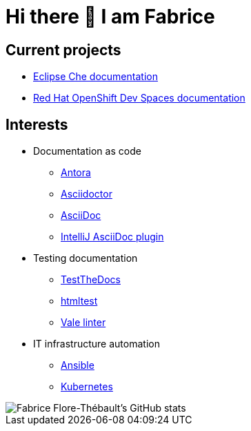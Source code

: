 = Hi there 👋 I am Fabrice

== Current projects

* link:https://www.eclipse.org/che/docs/[Eclipse Che documentation]
* link:https://access.redhat.com/documentation/en-us/red_hat_openshift_dev_spaces[Red Hat OpenShift Dev Spaces documentation]

== Interests
* Documentation as code

** link:https://docs.antora.org/[Antora]
** link:https://docs.asciidoctor.org/[Asciidoctor]
** link:https://docs.asciidoctor.org/asciidoc/[AsciiDoc]
** link:https://intellij-asciidoc-plugin.ahus1.de/docs/users-guide/index.html[IntelliJ AsciiDoc plugin]

* Testing documentation
** link:https://github.com/testthedocs/[TestTheDocs]
** link:https://github.com/wjdp/htmltest[htmltest]
** link:https://vale.sh/docs/vale-cli/[Vale linter]

* IT infrastructure automation
** link:https://docs.ansible.com/ansible/latest/index.html[Ansible]
** link:https://kubernetes.io/docs/home/[Kubernetes]

image::https://github-readme-stats.vercel.app/api?username=themr0c&show_icons=true&theme=transparent[Fabrice Flore-Thébault's GitHub stats]
